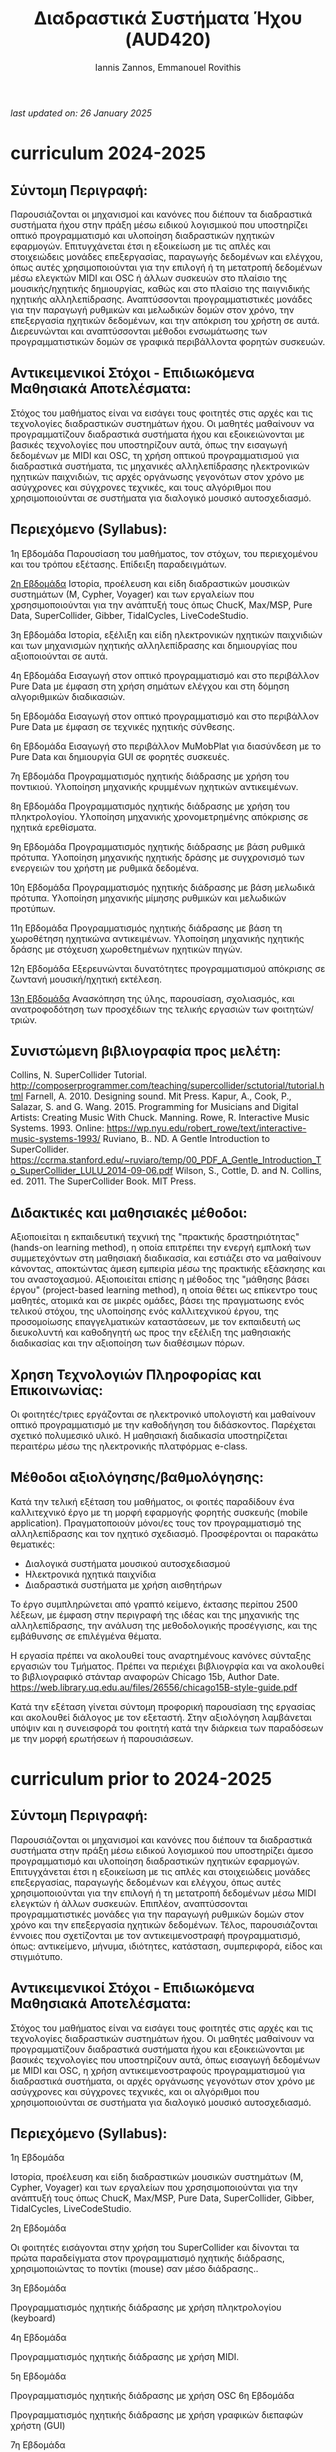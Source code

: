 #+title: Διαδραστικά Συστήματα Ήχου (AUD420)
#+author:Iannis Zannos, Emmanouel Rovithis

/last updated on: 26 January 2025/


* curriculum 2024-2025

** Σύντομη Περιγραφή:
Παρουσιάζονται οι μηχανισμοί και κανόνες που διέπουν τα διαδραστικά συστήματα ήχου στην πράξη μέσω ειδικού λογισμικού που υποστηρίζει οπτικό προγραμματισμό και υλοποίηση διαδραστικών ηχητικών εφαρμογών. Επιτυγχάνεται έτσι η εξοικείωση με τις απλές και στοιχειώδεις μονάδες επεξεργασίας, παραγωγής δεδομένων και ελέγχου, όπως αυτές χρησιμοποιούνται για την επιλογή ή τη μετατροπή δεδομένων μέσω ελεγκτών MIDI και OSC ή άλλων συσκευών στο πλαίσιο της μουσικής/ηχητικής δημιουργίας, καθώς και στο πλαίσιο της παιγνιδικής ηχητικής αλληλεπίδρασης. Αναπτύσσονται προγραμματιστικές μονάδες για την παραγωγή ρυθμικών και μελωδικών δομών στον χρόνο, την επεξεργασία ηχητικών δεδομένων, και την απόκριση του χρήστη σε αυτά. Διερευνώνται και αναπτύσσονται μέθοδοι ενσωμάτωσης των προγραμματιστικών δομών σε γραφικά περιβάλλοντα φορητών συσκευών.

** Αντικειμενικοί Στόχοι - Επιδιωκόμενα Μαθησιακά Αποτελέσματα:
Στόχος του μαθήματος είναι να εισάγει τους φοιτητές στις αρχές και τις τεχνολογίες διαδραστικών συστημάτων ήχου. Οι μαθητές μαθαίνουν να προγραμματίζουν διαδραστικά συστήματα ήχου και εξοικειώνονται με βασικές τεχνολογίες που υποστηρίζουν αυτά, όπως την εισαγωγή δεδομένων με MIDI και OSC, τη χρήση οπτικού προγραμματισμού για διαδραστικά συστήματα, τις μηχανικές αλληλεπίδρασης ηλεκτρονικών ηχητικών παιχνιδιών, τις αρχές οργάνωσης γεγονότων στον χρόνο με ασύγχρονες και σύγχρονες τεχνικές, και τους αλγόριθμοι που χρησιμοποιούνται σε συστήματα για διαλογικό μουσικό αυτοσχεδιασμό.

** Περιεχόμενο (Syllabus):

1η Εβδομάδα
Παρουσίαση του μαθήματος, τον στόχων, του περιεχομένου και του τρόπου εξέτασης. Επίδειξη παραδειγμάτων.

_2η Εβδομάδα_
Ιστορία, προέλευση και είδη διαδραστικών μουσικών συστημάτων (Μ, Cypher, Voyager) και των εργαλείων που χρσησιμοποιούνται για την ανάπτυξή τους όπως ChucK, Max/MSP, Pure Data, SuperCollider, Gibber, TidalCycles, LiveCodeStudio.

3η Εβδομάδα
Ιστορία, εξέλιξη και είδη ηλεκτρονικών ηχητικών παιχνιδιών και των μηχανισμών ηχητικής αλληλεπίδρασης και δημιουργίας που αξιοποιούνται σε αυτά. 

4η Εβδομάδα
Εισαγωγή στον οπτικό προγραμματισμό και στο περιβάλλον Pure Data με έμφαση στη χρήση σημάτων ελέγχου και στη δόμηση αλγοριθμικών διαδικασιών.

5η Εβδομάδα
Εισαγωγή στον οπτικό προγραμματισμό και στο περιβάλλον Pure Data με έμφαση σε τεχνικές ηχητικής σύνθεσης.

6η Εβδομάδα
Εισαγωγή στο περιβάλλον MuMobPlat για διασύνδεση με το Pure Data και δημιουργία GUI σε φορητές συσκευές.

7η Εβδομάδα
Προγραμματισμός ηχητικής διάδρασης με χρήση του ποντικιού. Υλοποίηση μηχανικής κρυμμένων ηχητικών αντικειμένων.

8η Εβδομάδα
Προγραμματισμός ηχητικής διάδρασης με χρήση του πληκτρολογίου. Υλοποίηση μηχανικής χρονομετρημένης απόκρισης σε ηχητικά ερεθίσματα.

9η Εβδομάδα
Προγραμματισμός ηχητικής διάδρασης με βάση ρυθμικά πρότυπα. Υλοποίηση μηχανικής ηχητικής δράσης με συγχρονισμό των ενεργειών του χρήστη με ρυθμικά δεδομένα.

10η Εβδομάδα
Προγραμματισμός ηχητικής διάδρασης με βάση μελωδικά πρότυπα. Υλοποίηση μηχανικής μίμησης ρυθμικών και μελωδικών προτύπων.

11η Εβδομάδα
Προγραμματισμός ηχητικής διάδρασης με βάση τη χωροθέτηση ηχητικώνα αντικειμένων. Υλοποίηση μηχανικής ηχητικής δράσης με στόχευση χωροθετημένων ηχητικών πηγών.

12η Εβδομάδα
Εξερευνώνται δυνατότητες προγραμματισμού απόκρισης σε ζωντανή μουσική/ηχητική εκτέλεση.

_13η Εβδομάδα_
Ανασκόπηση της ύλης, παρουσίαση, σχολιασμός, και ανατροφοδότηση των προσχέδιων της τελικής εργασιών των φοιτητών/τριών.

** Συνιστώμενη βιβλιογραφία προς μελέτη:

Collins, N. SuperCollider Tutorial. http://composerprogrammer.com/teaching/supercollider/sctutorial/tutorial.html
Farnell, A. 2010. Designing sound. Mit Press.
Kapur, A., Cook, P., Salazar, S. and G. Wang. 2015. Programming for Musicians and Digital Artists: Creating Music With Chuck. Manning.
Rowe, R. Interactive Music Systems. 1993. Online: https://wp.nyu.edu/robert_rowe/text/interactive-music-systems-1993/
Ruviano, B.. ND. A Gentle Introduction to SuperCollider. https://ccrma.stanford.edu/~ruviaro/temp/00_PDF_A_Gentle_Introduction_To_SuperCollider_LULU_2014-09-06.pdf
Wilson, S., Cottle, D. and N. Collins, ed. 2011. The SuperCollider Book. MIT Press.

** Διδακτικές και μαθησιακές μέθοδοι:

Αξιοποιείται η εκπαιδευτική τεχνική της "πρακτικής δραστηριότητας" (hands-on learning method), η οποία επιτρέπει την ενεργή εμπλοκή των συμμετεχόντων στη μαθησιακή διαδικασία, και εστιάζει στο να μαθαίνουν κάνοντας, αποκτώντας άμεση εμπειρία μέσω της πρακτικής εξάσκησης και του αναστοχασμού.
Αξιοποιείται επίσης η μέθοδος της "μάθησης βάσει έργου" (project-based learning method), η οποία θέτει ως επίκεντρο τους μαθητές, ατομικά και σε μικρές ομάδες, βάσει της πραγματωσης ενός τελικού στόχου, της υλοποίησης ενός καλλιτεχνικού έργου, της προσομοίωσης επαγγελματικών καταστάσεων, με τον εκπαιδευτή ως διευκολυντή και καθοδηγητή ως προς την εξέλιξη της μαθησιακής διαδικασίας και την αξιοποίηση των διαθέσιμων πόρων.

** Χρηση Τεχνολογιών Πληροφορίας και Επικοινωνίας:

Οι φοιτητές/τριες εργάζονται σε ηλεκτρονικό υπολογιστή και μαθαίνουν οπτικό προγραμματισμό με την καθοδήγηση του διδάσκοντος. Παρέχεται σχετικό πολυμεσικό υλικό.
Η μαθησιακή διαδικασία υποστηρίζεται περαιτέρω μέσω της ηλεκτρονικής πλατφόρμας e-class.

** Μέθοδοι αξιολόγησης/βαθμολόγησης:

Κατά την τελική εξέταση του μαθήματος, οι φοιτές παραδίδουν ένα καλλιτεχνικό έργο με τη μορφή εφαρμογής φορητής συσκευής (mobile application). Πραγματοποιούν μόνοι/ες τους τον προγραμματισμό της αλληλεπίδρασης και τον ηχητικό σχεδιασμό. Προσφέρονται οι παρακάτω θεματικές:

- Διαλογικά συστήματα μουσικού αυτοσχεδιασμού
- Ηλεκτρονικά ηχητικά παιχνίδια
- Διαδραστικά συστήματα με χρήση αισθητήρων

Το έργο συμπληρώνεται από γραπτό κείμενο, έκτασης περίπου 2500 λέξεων, με έμφαση στην περιγραφή της ιδέας και της μηχανικής της αλληλεπίδρασης, την ανάλυση της μεθοδολογικής προσέγγισης, και της εμβάθυνσης σε επιλέγμένα θέματα.

Η εργασία πρέπει να ακολουθεί τους αναρτημένους κανόνες σύνταξης εργασιών του Τμήματος. Πρέπει να περιέχει βιβλιογρφία και να ακολουθεί το βιβλιογραφικό στάνταρ αναφορών Chicago 15b, Author Date. https://web.library.uq.edu.au/files/26556/chicago15B-style-guide.pdf

Κατά την εξέταση γίνεται σύντομη προφορική παρουσίαση της εργασίας και ακολουθεί διάλογος με τον εξεταστή. Στην αξιολόγηση λαμβάνεται υπόψιν και η συνεισφορά του φοιτητή κατά την διάρκεια των παραδόσεων με την μορφή ερωτήσεων ή παρουσιάσεων.


* curriculum prior to 2024-2025

** Σύντομη Περιγραφή:
Παρουσιάζονται οι μηχανισμοί και κανόνες που διέπουν τα διαδραστικά συστήματα στην πράξη μέσω ειδικού λογισμικού που υποστηρίζει άμεσο προγραμματισμό και υλοποίηση διαδραστικών ηχητικών εφαρμογών. Επιτυγχάνεται έτσι η εξοικείωση με τις απλές και στοιχειώδεις μονάδες επεξεργασίας, παραγωγής δεδομένων και ελέγχου, όπως αυτές χρησιμοποιούνται για την επιλογή ή τη μετατροπή δεδομένων μέσω MIDI ελεγκτών ή άλλων συσκευών. Επιπλέον, αναπτύσσονται προγραμματιστικές μονάδες για την παραγωγή ρυθμικών δομών στον χρόνο και την επεξεργασία ηχητικών δεδομένων. Τέλος, παρουσιάζονται έννοιες που σχετίζονται με τον αντικειμενοστραφή προγραμματισμό, όπως: αντικείμενο, μήνυμα, ιδιότητες, κατάσταση, συμπεριφορά, είδος και στιγμιότυπο.

** Αντικειμενικοί Στόχοι - Επιδιωκόμενα Μαθησιακά Αποτελέσματα:
Στόχος του μαθήματος είναι να εισάγει τους φοιτητές στις αρχές και τις τεχνολογίες διαδραστικών συστημάτων ήχου. Οι μαθητές μαθαίνουν να προγραμματίζουν διαδραστικά συστήματα ήχου και εξοικειώνονται με βασικές τεχνολογίες που υποστηρίζουν αυτά, όπως εισαγωγή δεδομένων με MIDI και OSC, η χρήση αντικειμενοστραφούς προγραμματισμού για διαδραστικά συστήματα, οι αρχές οργάνωσης γεγονότων στον χρόνο με ασύγχρονες και σύγχρονες τεχνικές, και οι αλγόριθμοι που χρησιμοποιούνται σε συστήματα για διαλογικό μουσικό αυτοσχεδιασμό.

** Περιεχόμενο (Syllabus):

1η Εβδομάδα

Ιστορία, προέλευση και είδη διαδραστικών μουσικών συστημάτων (Μ, Cypher, Voyager) και των εργαλείων που χρσησιμοποιούνται για την ανάπτυξή τους όπως ChucK, Max/MSP, Pure Data, SuperCollider, Gibber, TidalCycles, LiveCodeStudio.

2η Εβδομάδα

Οι φοιτητές εισάγονται στην χρήση του SuperCollider και δίνονται τα πρώτα παραδείγματα στον προγραμματισμό ηχητικής διάδρασης, χρησιμοποιώντας το ποντίκι (mouse) σαν μέσο διάδρασης..

3η Εβδομάδα

Προγραμματισμός ηχητικής διάδρασης με χρήση πληκτρολογίου (keyboard)

4η Εβδομάδα

Προγραμματισμός ηχητικής διάδρασης με χρήση MIDI.

5η Εβδομάδα

Προγραμματισμός ηχητικής διάδρασης με χρήση OSC
6η Εβδομάδα

Προγραμματισμός ηχητικής διάδρασης με χρήση γραφικών διεπαφών χρήστη (GUI)

7η Εβδομάδα

Εξηγούνται οι αρχές χρήσης μηχανικης ακοής στα διαδραστικά συστήματα ήχου.

8η Εβδομάδα

Εξηγούνται οι αρχές χρήσης μηχανικής μουσικής αντίληψης στα διαδραστικά συστήματα ήχου.

9η Εβδομάδα

Εξηγούνται οι αρχές υπολογιστικής φυσικής στα διαδραστικά συστήματα ήχου.

10η Εβδομάδα

Εξηγούνται οι αρχές ηχοποίησης δεδομένων στα διαδραστικά συστήματα ήχου.

11η Εβδομάδα

Εξηγήται η λειτουργία διαδραστικών συστήματα ήχου στο διαδίκτυο, με χρήση πρωτοκολλου OSC ή με άλλα διαδικτυακά πρωτόκολλα. Δινονται και εξερευνώνται παραδείγματα διαδραστικών συστημάτων ήχου που λειτουργούν στον περιηγητή ιστοσελίδων όπως το Gibber ή το CodeCircle με το Maximilian.

12η Εβδομάδα

Εξερευνώνται εργαλεία για Live Coding όπως JITLib, sc-hacks, TidalCycles, Conductive, Gibber.

13η Εβδομάδα

Ανασκόπηση της ύλης και παρουσίαση εργασιών φοιτητών.

** Συνιστώμενη βιβλιογραφία προς μελέτη:
Collins, N. SuperCollider Tutorial. http://composerprogrammer.com/teaching/supercollider/sctutorial/tutorial.html
Kapur, A., Cook, P., Salazar, S. and G. Wang. 2015. Programming for Musicians and Digital Artists: Creating Music With Chuck. Manning.
Rowe, R. Interactive Music Systems. 1993. Online: https://wp.nyu.edu/robert_rowe/text/interactive-music-systems-1993/
Ruviano, B.. ND. A Gentle Introduction to SuperCollider. https://ccrma.stanford.edu/~ruviaro/temp/00_PDF_A_Gentle_Introduction_To_SuperCollider_LULU_2014-09-06.pdf
Wilson, S., Cottle, D. and N. Collins, ed. 2011. The SuperCollider Book. MIT Press.

** Διδακτικές και μαθησιακές μέθοδοι:
Οι φοιτητές εγκαθιστούν SuperCollider στον υπολογιστή τους και μαθαίνουν προγραμματισμό με την καθοδήγηση του διδάσκοντος. Για πλέον πλήρη εικόνα των δυνατοτήτων υποστηρίζται και η εγκατάσταση εργαλείων όπως PureData, ChucK και TidalCycles. Επίσης, γινεται χρήση εργαλείων που λειτουργούν απευθείας στον περιηγητή ιστοσελίδων όπως CodeCircle και Maximilian.

Καθότι το μάθημα είναι εισαγωγικό, γίνεται και εισαγωγή στην χρήση του unix terminal καθώς και στην πρόσβαση κώδικα μέσω git και github.

Επίσης γίνεται εισαγωγή στην χρήση του EMACS για προγραμματισμό.

** Χρηση Τεχνολογιών Πληροφορίας και Επικοινωνίας:
Παροχή πολυμεσικού υλικού.
Υποστήριξη Μαθησιακής διαδικασίας μέσω της ηλεκτρονικής πλατφόρμας e-class.

** Μέθοδοι αξιολόγησης/βαθμολόγησης:

Κατά την τελική εξέταση του μαθήματος, οι φοιτές παραδίδουν μια γραπτή εργασία έκτασης περίπου 2500 λέξεων επιλέγοντας ένα από τα παρακάτω θέματα:

- Διαλογικά συστήματα μουσικού αυτοσχεδιασμού
- Διαδραστικά συστήματα βασισμένα σε τεχνολογίες διαδικτύου
- Διαδραστικά συστήματα με αισθητήρες και τεχνικές υπολογιστικής φυσικής.
- Παρουσίαση παραδείγματος διαδραστικού συστήματος υλοποιημένου από τον φοιτητή.

Η εργασία πρέπει να ακολουθεί τους αναρτημένους κανόνες σύνταξης εργασιών του Τμήματος. Πρέπει να περιέχει βιβλιογρφία και να ακολουθεί το βιβλιογραφικό στάνταρ αναφορών Chicago 15b, Author Date. https://web.library.uq.edu.au/files/26556/chicago15B-style-guide.pdf

Κατά την εξέταση γίνεται σύντομη προφορική παρουσίαση της εργασίας και ακολουθεί διάλογος με τον εξεταστή. Στην αξιολόγηση λαμβάνεται υπόψι και η συνεισφορά του φοιτητή κατά την διάρκεια των παραδόσεων με την μορφή ερωτήσεων ή παρουσιάσεων.
